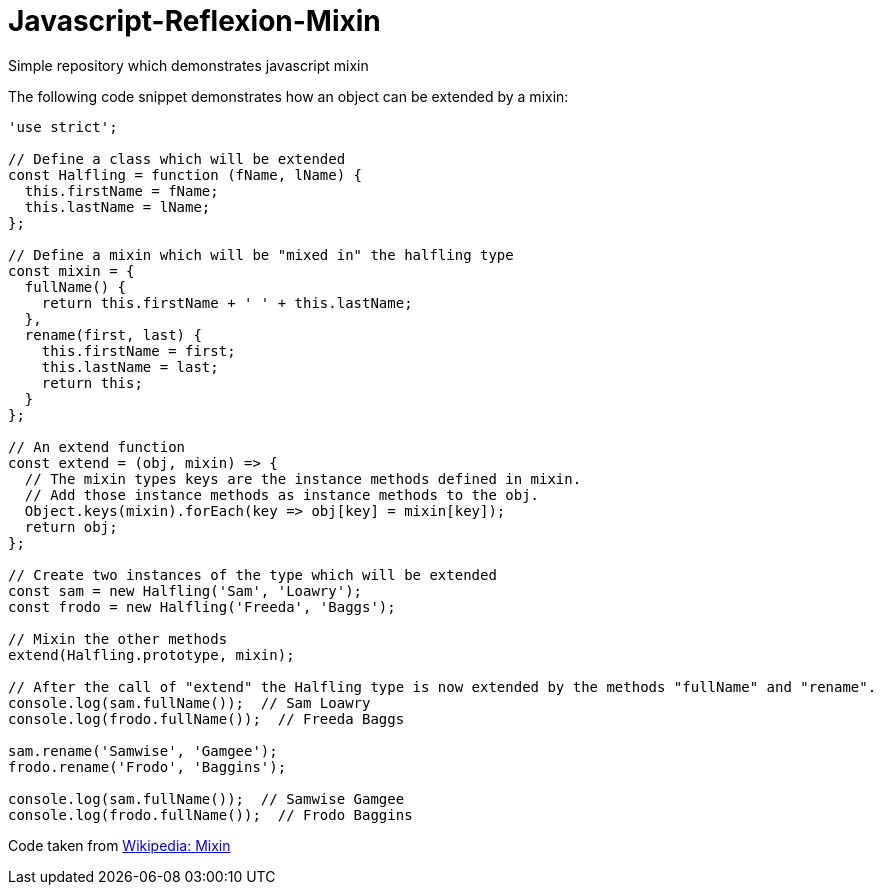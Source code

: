 # Javascript-Reflexion-Mixin
Simple repository which demonstrates javascript mixin

The following code snippet demonstrates how an object can be extended by a mixin:

```javascript
'use strict';

// Define a class which will be extended
const Halfling = function (fName, lName) {
  this.firstName = fName;
  this.lastName = lName;
};

// Define a mixin which will be "mixed in" the halfling type
const mixin = {
  fullName() {
    return this.firstName + ' ' + this.lastName;
  },
  rename(first, last) {
    this.firstName = first;
    this.lastName = last;
    return this;
  }
};

// An extend function
const extend = (obj, mixin) => {
  // The mixin types keys are the instance methods defined in mixin.
  // Add those instance methods as instance methods to the obj.
  Object.keys(mixin).forEach(key => obj[key] = mixin[key]);
  return obj;
};

// Create two instances of the type which will be extended
const sam = new Halfling('Sam', 'Loawry');
const frodo = new Halfling('Freeda', 'Baggs');

// Mixin the other methods
extend(Halfling.prototype, mixin);

// After the call of "extend" the Halfling type is now extended by the methods "fullName" and "rename".
console.log(sam.fullName());  // Sam Loawry
console.log(frodo.fullName());  // Freeda Baggs

sam.rename('Samwise', 'Gamgee');
frodo.rename('Frodo', 'Baggins');

console.log(sam.fullName());  // Samwise Gamgee
console.log(frodo.fullName());  // Frodo Baggins
```

Code taken from https://en.wikipedia.org/wiki/Mixin[Wikipedia: Mixin]
